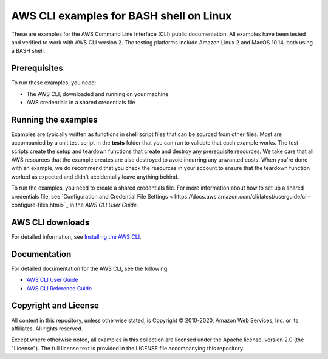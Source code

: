 .. Copyright 2010-2020 Amazon.com, Inc. or its affiliates. All Rights Reserved.

   This work is licensed under a Creative Commons Attribution-NonCommercial-ShareAlike 4.0
   International License (the "License"). You may not use this file except in compliance with the
   License. A copy of the License is located at http://creativecommons.org/licenses/by-nc-sa/4.0/.

   This file is distributed on an "AS IS" BASIS, WITHOUT WARRANTIES OR CONDITIONS OF ANY KIND,
   either express or implied. See the License for the specific language governing permissions and
   limitations under the License.

########################################
AWS CLI examples for BASH shell on Linux
########################################

These are examples for the AWS Command Line Interface (CLI) public documentation. All examples have been tested and verified
to work with AWS CLI version 2. The testing platforms include Amazon Linux 2 and MacOS 10.14, both
using a BASH shell.

Prerequisites
=============

To run these examples, you need:

- The AWS CLI, downloaded and running on your machine
- AWS credentials in a shared credentials file

Running the examples
====================

Examples are typically written as functions in shell script files that can be sourced from other 
files. Most are accompanied by a unit test script in the **tests** folder that you can run to validate
that each example works. The test scripts create the setup and teardown functions that create
and destroy any prerequisite resources. We take care that all AWS resources that the example creates are
also destroyed to avoid incurring any unwanted costs. When you're done with an example, we do recommend
that you check the resources in your account to ensure that the teardown function 
worked as expected and didn't accidentally leave anything behind.

To run the examples, you need to create a shared credentials file. For more information about how
to set up a shared credentials file, see `Configuration and Credential File Settings <
https://docs.aws.amazon.com/cli/latest/userguide/cli-configure-files.html>`_
in the *AWS CLI User Guide*.

AWS CLI downloads
=================

For detailed information, see `Installing the AWS CLI <https://docs.aws.amazon.com/cli/latest/userguide/cli-chap-install.html>`_.

Documentation
=============

For detailed documentation for the AWS CLI, see the following:

- `AWS CLI User Guide <https://docs.aws.amazon.com/cli/latest/userguide/>`_
- `AWS CLI Reference Guide <https://docs.aws.amazon.com/cli/latest/reference/>`_

Copyright and License
=====================

All content in this repository, unless otherwise stated, is Copyright © 2010-2020, Amazon Web Services, Inc. or its 
affiliates. All rights reserved.

Except where otherwise noted, all examples in this collection are licensed under the Apache license, version 2.0 (the 
"License"). The full license text is provided in the LICENSE file accompanying this repository.
